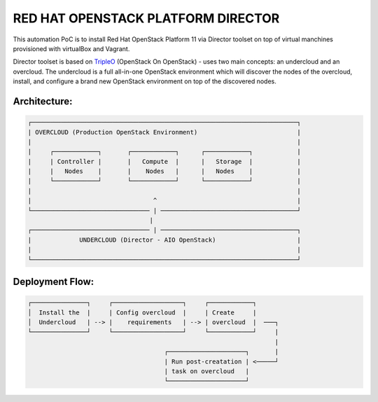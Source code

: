 RED HAT OPENSTACK PLATFORM DIRECTOR
===================================

This automation PoC is to install Red Hat OpenStack Platform 11 via Director
toolset on top of virtual manchines provisioned with virtualBox and Vagrant.

Director toolset is based on TripleO_ (OpenStack On OpenStack) - uses two main
concepts: an undercloud and an overcloud. The undercloud is a full all-in-one
OpenStack environment which will discover the nodes of the overcloud, install,
and configure a brand new OpenStack environment on top of the discovered nodes.

.. _TripleO: https://docs.openstack.org/developer/tripleo-docs/

Architecture:
-------------
.. code-block:: bash

  ┌────────────────────────────────────────────────────────────────────────┐
  | OVERCLOUD (Production OpenStack Environment)                           |
  |                                                                        |
  |     ┌────────────┐       ┌────────────┐      ┌────────────┐            |
  |     | Controller |       |   Compute  |      |   Storage  |            |
  |     |   Nodes    |       |    Nodes   |      |   Nodes    |            |
  |     └────────────┘       └────────────┘      └────────────┘            |
  |                                                                        |
  |                                 ^                                      |
  └──────────────────────────────── | ─────────────────────────────────────┘
                                   |
  ┌──────────────────────────────── | ─────────────────────────────────────┐
  |             UNDERCLOUD (Director - AIO OpenStack)                      |
  |                                                                        |
  └────────────────────────────────────────────────────────────────────────┘

Deployment Flow:
----------------

.. code-block:: bash

  ┌───────────────┐     ┌───────────────────┐     ┌────────────┐
  │  Install the  |     | Config overcloud  |     | Create     |
  │  Undercloud   | --> |    requirements   | --> | overcloud  |  ───┐
  └───────────────┘     └───────────────────┘     └────────────┘     |
                                                                     |
                                       ┌─────────────────────┐       |
                                       | Run post-creatation | <─────┘
                                       | task on overcloud   |
                                       └─────────────────────┘

